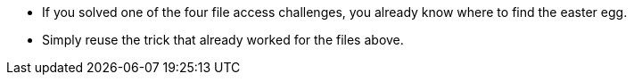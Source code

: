 * If you solved one of the four file access challenges, you already know where to find the easter egg.
* Simply reuse the trick that already worked for the files above.
